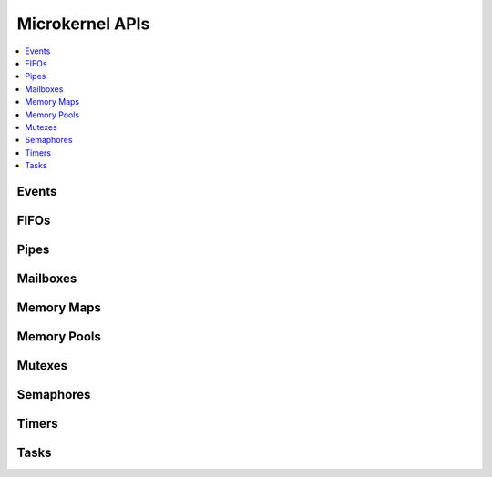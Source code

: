 .. microkernel_api:

Microkernel APIs
################

.. contents::
   :depth: 1
   :local:
   :backlinks: top

Events
******

.. doxygengroup:: microkernel_event
   :project: Zephyr
   :content-only:

FIFOs
*****

.. doxygengroup:: microkernel_fifo
   :project: Zephyr
   :content-only:

Pipes
*****

.. doxygengroup:: microkernel_pipe
   :project: Zephyr
   :content-only:

Mailboxes
*********

.. doxygengroup:: microkernel_mailbox
   :project: Zephyr
   :content-only:

Memory Maps
***********

.. doxygengroup:: microkernel_memorymap
   :project: Zephyr
   :content-only:

Memory Pools
************

.. doxygengroup:: microkernel_memorypool
   :project: Zephyr
   :content-only:

Mutexes
*******

.. doxygengroup:: microkernel_mutex
   :project: Zephyr
   :content-only:

Semaphores
**********

.. doxygengroup:: microkernel_semaphore
   :project: Zephyr
   :content-only:

Timers
******

.. doxygengroup:: microkernel_timer
   :project: Zephyr
   :content-only:

Tasks
*****

.. doxygengroup:: microkernel_task
   :project: Zephyr
   :content-only:
